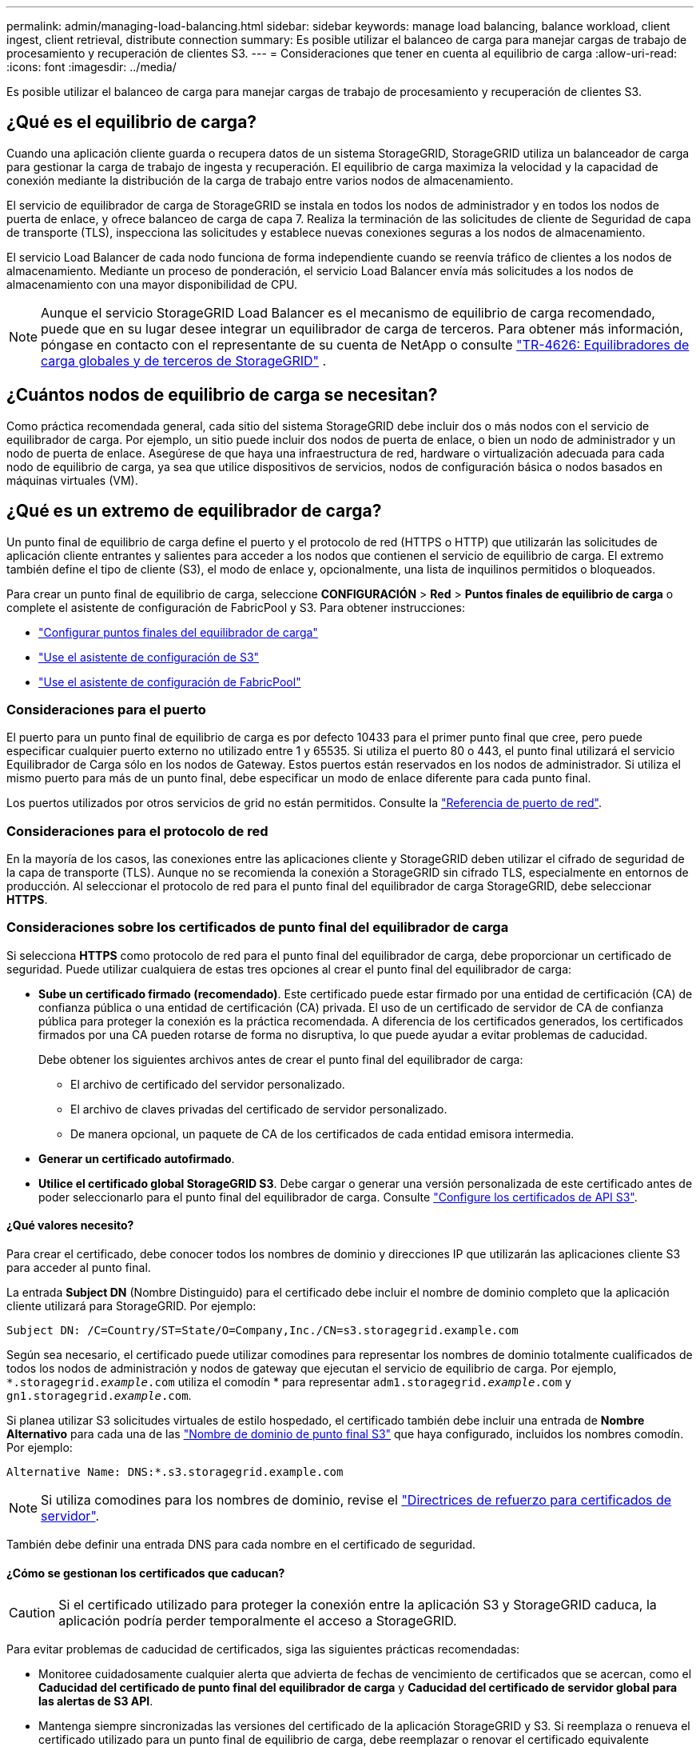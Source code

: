 ---
permalink: admin/managing-load-balancing.html 
sidebar: sidebar 
keywords: manage load balancing, balance workload, client ingest, client retrieval, distribute connection 
summary: Es posible utilizar el balanceo de carga para manejar cargas de trabajo de procesamiento y recuperación de clientes S3. 
---
= Consideraciones que tener en cuenta al equilibrio de carga
:allow-uri-read: 
:icons: font
:imagesdir: ../media/


[role="lead"]
Es posible utilizar el balanceo de carga para manejar cargas de trabajo de procesamiento y recuperación de clientes S3.



== ¿Qué es el equilibrio de carga?

Cuando una aplicación cliente guarda o recupera datos de un sistema StorageGRID, StorageGRID utiliza un balanceador de carga para gestionar la carga de trabajo de ingesta y recuperación. El equilibrio de carga maximiza la velocidad y la capacidad de conexión mediante la distribución de la carga de trabajo entre varios nodos de almacenamiento.

El servicio de equilibrador de carga de StorageGRID se instala en todos los nodos de administrador y en todos los nodos de puerta de enlace, y ofrece balanceo de carga de capa 7. Realiza la terminación de las solicitudes de cliente de Seguridad de capa de transporte (TLS), inspecciona las solicitudes y establece nuevas conexiones seguras a los nodos de almacenamiento.

El servicio Load Balancer de cada nodo funciona de forma independiente cuando se reenvía tráfico de clientes a los nodos de almacenamiento. Mediante un proceso de ponderación, el servicio Load Balancer envía más solicitudes a los nodos de almacenamiento con una mayor disponibilidad de CPU.


NOTE: Aunque el servicio StorageGRID Load Balancer es el mecanismo de equilibrio de carga recomendado, puede que en su lugar desee integrar un equilibrador de carga de terceros. Para obtener más información, póngase en contacto con el representante de su cuenta de NetApp o consulte https://fieldportal.netapp.com/content/2666394["TR-4626: Equilibradores de carga globales y de terceros de StorageGRID"^] .



== ¿Cuántos nodos de equilibrio de carga se necesitan?

Como práctica recomendada general, cada sitio del sistema StorageGRID debe incluir dos o más nodos con el servicio de equilibrador de carga. Por ejemplo, un sitio puede incluir dos nodos de puerta de enlace, o bien un nodo de administrador y un nodo de puerta de enlace. Asegúrese de que haya una infraestructura de red, hardware o virtualización adecuada para cada nodo de equilibrio de carga, ya sea que utilice dispositivos de servicios, nodos de configuración básica o nodos basados en máquinas virtuales (VM).



== ¿Qué es un extremo de equilibrador de carga?

Un punto final de equilibrio de carga define el puerto y el protocolo de red (HTTPS o HTTP) que utilizarán las solicitudes de aplicación cliente entrantes y salientes para acceder a los nodos que contienen el servicio de equilibrio de carga. El extremo también define el tipo de cliente (S3), el modo de enlace y, opcionalmente, una lista de inquilinos permitidos o bloqueados.

Para crear un punto final de equilibrio de carga, seleccione *CONFIGURACIÓN* > *Red* > *Puntos finales de equilibrio de carga* o complete el asistente de configuración de FabricPool y S3. Para obtener instrucciones:

* link:configuring-load-balancer-endpoints.html["Configurar puntos finales del equilibrador de carga"]
* link:use-s3-setup-wizard-steps.html["Use el asistente de configuración de S3"]
* link:../fabricpool/use-fabricpool-setup-wizard-steps.html["Use el asistente de configuración de FabricPool"]




=== Consideraciones para el puerto

El puerto para un punto final de equilibrio de carga es por defecto 10433 para el primer punto final que cree, pero puede especificar cualquier puerto externo no utilizado entre 1 y 65535. Si utiliza el puerto 80 o 443, el punto final utilizará el servicio Equilibrador de Carga sólo en los nodos de Gateway. Estos puertos están reservados en los nodos de administrador. Si utiliza el mismo puerto para más de un punto final, debe especificar un modo de enlace diferente para cada punto final.

Los puertos utilizados por otros servicios de grid no están permitidos. Consulte la link:../network/network-port-reference.html["Referencia de puerto de red"].



=== Consideraciones para el protocolo de red

En la mayoría de los casos, las conexiones entre las aplicaciones cliente y StorageGRID deben utilizar el cifrado de seguridad de la capa de transporte (TLS). Aunque no se recomienda la conexión a StorageGRID sin cifrado TLS, especialmente en entornos de producción. Al seleccionar el protocolo de red para el punto final del equilibrador de carga StorageGRID, debe seleccionar *HTTPS*.



=== Consideraciones sobre los certificados de punto final del equilibrador de carga

Si selecciona *HTTPS* como protocolo de red para el punto final del equilibrador de carga, debe proporcionar un certificado de seguridad. Puede utilizar cualquiera de estas tres opciones al crear el punto final del equilibrador de carga:

* *Sube un certificado firmado (recomendado)*. Este certificado puede estar firmado por una entidad de certificación (CA) de confianza pública o una entidad de certificación (CA) privada. El uso de un certificado de servidor de CA de confianza pública para proteger la conexión es la práctica recomendada. A diferencia de los certificados generados, los certificados firmados por una CA pueden rotarse de forma no disruptiva, lo que puede ayudar a evitar problemas de caducidad.
+
Debe obtener los siguientes archivos antes de crear el punto final del equilibrador de carga:

+
** El archivo de certificado del servidor personalizado.
** El archivo de claves privadas del certificado de servidor personalizado.
** De manera opcional, un paquete de CA de los certificados de cada entidad emisora intermedia.


* *Generar un certificado autofirmado*.
* *Utilice el certificado global StorageGRID S3*. Debe cargar o generar una versión personalizada de este certificado antes de poder seleccionarlo para el punto final del equilibrador de carga. Consulte link:../admin/configuring-custom-server-certificate-for-storage-node.html["Configure los certificados de API S3"].




==== ¿Qué valores necesito?

Para crear el certificado, debe conocer todos los nombres de dominio y direcciones IP que utilizarán las aplicaciones cliente S3 para acceder al punto final.

La entrada *Subject DN* (Nombre Distinguido) para el certificado debe incluir el nombre de dominio completo que la aplicación cliente utilizará para StorageGRID. Por ejemplo:

[listing]
----
Subject DN: /C=Country/ST=State/O=Company,Inc./CN=s3.storagegrid.example.com
----
Según sea necesario, el certificado puede utilizar comodines para representar los nombres de dominio totalmente cualificados de todos los nodos de administración y nodos de gateway que ejecutan el servicio de equilibrio de carga. Por ejemplo, `*.storagegrid._example_.com` utiliza el comodín * para representar `adm1.storagegrid._example_.com` y `gn1.storagegrid._example_.com`.

Si planea utilizar S3 solicitudes virtuales de estilo hospedado, el certificado también debe incluir una entrada de *Nombre Alternativo* para cada una de las link:../admin/configuring-s3-api-endpoint-domain-names.html["Nombre de dominio de punto final S3"] que haya configurado, incluidos los nombres comodín. Por ejemplo:

[listing]
----
Alternative Name: DNS:*.s3.storagegrid.example.com
----

NOTE: Si utiliza comodines para los nombres de dominio, revise el link:../harden/hardening-guideline-for-server-certificates.html["Directrices de refuerzo para certificados de servidor"].

También debe definir una entrada DNS para cada nombre en el certificado de seguridad.



==== ¿Cómo se gestionan los certificados que caducan?


CAUTION: Si el certificado utilizado para proteger la conexión entre la aplicación S3 y StorageGRID caduca, la aplicación podría perder temporalmente el acceso a StorageGRID.

Para evitar problemas de caducidad de certificados, siga las siguientes prácticas recomendadas:

* Monitoree cuidadosamente cualquier alerta que advierta de fechas de vencimiento de certificados que se acercan, como el *Caducidad del certificado de punto final del equilibrador de carga* y *Caducidad del certificado de servidor global para las alertas de S3 API*.
* Mantenga siempre sincronizadas las versiones del certificado de la aplicación StorageGRID y S3. Si reemplaza o renueva el certificado utilizado para un punto final de equilibrio de carga, debe reemplazar o renovar el certificado equivalente utilizado por la aplicación S3.
* Utilice un certificado de CA firmado públicamente. Si utiliza un certificado firmado por una CA, puede sustituir certificados próximos a caducar de forma no disruptiva.
* Si generó un certificado StorageGRID autofirmado y ese certificado está a punto de caducar, debe reemplazar manualmente el certificado tanto en StorageGRID como en la aplicación S3 antes de que caduque el certificado existente.




=== Consideraciones sobre el modo de enlace

El modo de enlace le permite controlar qué direcciones IP se pueden utilizar para acceder a un punto final de equilibrio de carga. Si un punto final utiliza un modo de enlace, las aplicaciones cliente solo pueden acceder al punto final si utilizan una dirección IP permitida o su nombre de dominio completo (FQDN) correspondiente. Las aplicaciones cliente que utilizan cualquier otra dirección IP o FQDN no pueden acceder al punto final.

Puede especificar cualquiera de los siguientes modos de enlace:

* *Global* (por defecto): Las aplicaciones cliente pueden acceder al punto final utilizando la dirección IP de cualquier Nodo de Gateway o Nodo de Administración, la dirección IP virtual (VIP) de cualquier grupo HA en cualquier red, o un FQDN correspondiente. Utilice esta configuración a menos que necesite restringir la accesibilidad de un punto final.
* *IPs virtuales de grupos HA*. Las aplicaciones cliente deben usar una dirección IP virtual (o el FQDN correspondiente) de un grupo de alta disponibilidad.
* *Interfaces de nodo*. Los clientes deben usar las direcciones IP (o FQDN correspondientes) de las interfaces de nodo seleccionadas.
* *Tipo de nodo*. En función del tipo de nodo que seleccione, los clientes deben usar la dirección IP (o el FQDN correspondiente) de cualquier nodo de administración o la dirección IP (o el FQDN correspondiente) de cualquier nodo de puerta de enlace.




=== Consideraciones para el acceso de inquilinos

El acceso de inquilino es una función de seguridad opcional que le permite controlar qué cuentas de inquilino de StorageGRID pueden usar un extremo de equilibrador de carga para acceder a sus buckets. Puede permitir que todos los inquilinos accedan a un punto final (valor predeterminado) o puede especificar una lista de los inquilinos permitidos o bloqueados para cada punto final.

Puede utilizar esta función para proporcionar un mejor aislamiento de seguridad entre los inquilinos y sus extremos. Por ejemplo, puede utilizar esta función para asegurarse de que los materiales de alto secreto o altamente clasificados propiedad de un arrendatario permanezcan completamente inaccesibles para otros arrendatarios.


NOTE: Para fines de control de acceso, el inquilino se determina a partir de las claves de acceso utilizadas en la solicitud del cliente, si no se proporcionan claves de acceso como parte de la solicitud (como con acceso anónimo), el propietario del depósito se utiliza para determinar el inquilino.



==== Ejemplo de acceso de inquilinos

Para entender cómo funciona esta característica de seguridad, considere el siguiente ejemplo:

. Ha creado dos puntos finales de equilibrio de carga, de la siguiente manera:
+
** *Punto final público*: Utiliza el puerto 10443 y permite el acceso a todos los inquilinos.
** *Top SECRET* punto final: Utiliza el puerto 10444 y permite el acceso al inquilino *Top SECRET* solamente. Todos los demás inquilinos tienen bloqueado el acceso a este punto final.


. El `top-secret.pdf` está en un cubo propiedad del inquilino *Top secret*.


Para acceder a `top-secret.pdf` , un usuario del inquilino *Top secret* puede enviar una solicitud GET a `\https://w.x.y.z:10444/top-secret.pdf`. Como este inquilino puede usar el extremo 10444, el usuario puede acceder al objeto. Sin embargo, si un usuario que pertenece a cualquier otro arrendatario emite la misma solicitud a la misma URL, recibe un mensaje de acceso denegado inmediato. Se deniega el acceso aunque las credenciales y la firma sean válidas.



== Disponibilidad de CPU

El servicio Load Balancer en cada nodo de administración y nodo de pasarela funciona de forma independiente cuando se reenvía tráfico S3 a los nodos de almacenamiento. Mediante un proceso de ponderación, el servicio Load Balancer envía más solicitudes a los nodos de almacenamiento con una mayor disponibilidad de CPU. La información de carga de CPU del nodo se actualiza cada pocos minutos, pero es posible que la ponderación se actualice con mayor frecuencia. A todos los nodos de almacenamiento se les asigna un valor de peso base mínimo, incluso si un nodo informa de un uso del 100 % o no informa de su uso.

En algunos casos, la información acerca de la disponibilidad de CPU se limita al sitio donde se encuentra el servicio Load Balancer.

